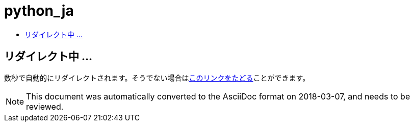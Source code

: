 // 
//     Licensed to the Apache Software Foundation (ASF) under one
//     or more contributor license agreements.  See the NOTICE file
//     distributed with this work for additional information
//     regarding copyright ownership.  The ASF licenses this file
//     to you under the Apache License, Version 2.0 (the
//     "License"); you may not use this file except in compliance
//     with the License.  You may obtain a copy of the License at
// 
//       http://www.apache.org/licenses/LICENSE-2.0
// 
//     Unless required by applicable law or agreed to in writing,
//     software distributed under the License is distributed on an
//     "AS IS" BASIS, WITHOUT WARRANTIES OR CONDITIONS OF ANY
//     KIND, either express or implied.  See the License for the
//     specific language governing permissions and limitations
//     under the License.
//

= python_ja
:jbake-type: page
:jbake-tags: oldsite, needsreview
:jbake-status: published
:keywords: Apache NetBeans  python_ja
:description: Apache NetBeans  python_ja
:toc: left
:toc-title:

== リダイレクト中 ...

数秒で自動的にリダイレクトされます。そうでない場合はlink:/features/python/index.html[このリンクをたどる]ことができます。


NOTE: This document was automatically converted to the AsciiDoc format on 2018-03-07, and needs to be reviewed.
